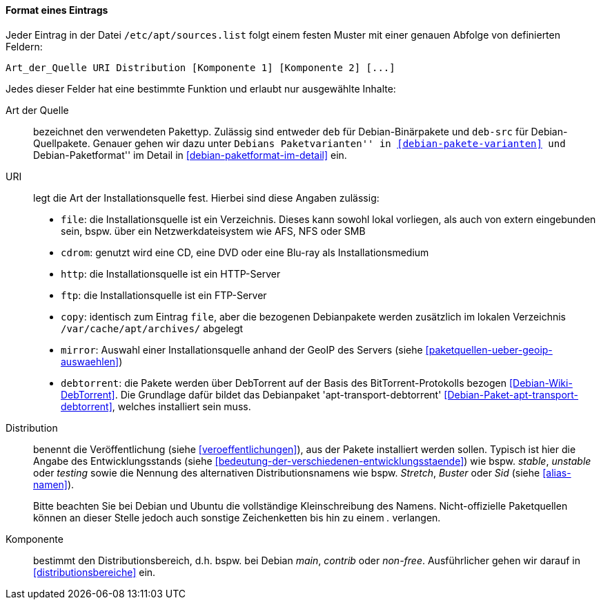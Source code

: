 // Datei: ./werkzeuge/paketquellen-und-werkzeuge/etc-apt-sources.list-verstehen/format-eines-eintrags.adoc

// Baustelle: Fertig

[[format-eines-eintrags]]
==== Format eines Eintrags ====

// Indexeinträge
(((/etc/apt/sources.list, Felder eines Eintrags)))
Jeder Eintrag in der Datei `/etc/apt/sources.list` folgt einem
festen Muster mit einer genauen Abfolge von definierten Feldern:

----
Art_der_Quelle URI Distribution [Komponente 1] [Komponente 2] [...]
----

// Stichworte für den Index
(((debtorrent)))
(((Paketvarianten, Binärpaket)))
(((Paketvarianten, Sourcepaket)))
(((/var/cache/apt/archives/)))
Jedes dieser Felder hat eine bestimmte Funktion und erlaubt nur
ausgewählte Inhalte:

Art der Quelle:: 
bezeichnet den verwendeten Pakettyp. Zulässig sind entweder `deb` für
Debian-Binärpakete und `deb-src` für Debian-Quellpakete. Genauer gehen
wir dazu unter ``Debians Paketvarianten'' in <<debian-pakete-varianten>>
und ``Debian-Paketformat'' im Detail in <<debian-paketformat-im-detail>>
ein.

URI:: 
legt die Art der Installationsquelle fest. Hierbei sind diese Angaben
zulässig:
* `file`: die Installationsquelle ist ein Verzeichnis. Dieses kann
sowohl lokal vorliegen, als auch von extern eingebunden sein, bspw. über
ein Netzwerkdateisystem wie AFS, NFS oder SMB
* `cdrom`: genutzt wird eine CD, eine DVD oder eine Blu-ray als Installationsmedium
* `http`: die Installationsquelle ist ein HTTP-Server
* `ftp`: die Installationsquelle ist ein FTP-Server
* `copy`: identisch zum Eintrag `file`, aber die bezogenen Debianpakete
werden zusätzlich im lokalen Verzeichnis `/var/cache/apt/archives/`
abgelegt
* `mirror`: Auswahl einer Installationsquelle anhand der GeoIP des
Servers (siehe <<paketquellen-ueber-geoip-auswaehlen>>)
* `debtorrent`: die Pakete werden über DebTorrent auf der Basis des
BitTorrent-Protokolls bezogen <<Debian-Wiki-DebTorrent>>. Die Grundlage
dafür bildet das Debianpaket 'apt-transport-debtorrent'
<<Debian-Paket-apt-transport-debtorrent>>, welches installiert sein
muss.

Distribution:: 
benennt die Veröffentlichung (siehe <<veroeffentlichungen>>), aus der
Pakete installiert werden sollen. Typisch ist hier die Angabe des
Entwicklungsstands (siehe
<<bedeutung-der-verschiedenen-entwicklungsstaende>>) wie bspw. _stable_,
_unstable_ oder _testing_ sowie die Nennung des alternativen
Distributionsnamens wie bspw. _Stretch_, _Buster_ oder _Sid_ (siehe
<<alias-namen>>).
+
Bitte beachten Sie bei Debian und Ubuntu die vollständige
Kleinschreibung des Namens. Nicht-offizielle Paketquellen können an
dieser Stelle jedoch auch sonstige Zeichenketten bis hin zu einem _._
verlangen.

Komponente:: 
bestimmt den Distributionsbereich, d.h. bspw. bei Debian _main_,
_contrib_ oder _non-free_. Ausführlicher gehen wir darauf in
<<distributionsbereiche>> ein.

// Datei (Ende): ./werkzeuge/paketquellen-und-werkzeuge/etc-apt-sources.list-verstehen/format-eines-eintrags.adoc
